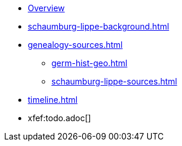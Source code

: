 :navtitle: Overview
* xref:index.adoc[Overview]
* xref:schaumburg-lippe-background.adoc[]
* xref:genealogy-sources.adoc[]
** xref:germ-hist-geo.adoc[]
** xref:schaumburg-lippe-sources.adoc[]
* xref:timeline.adoc[]
* xfef:todo.adoc[]

